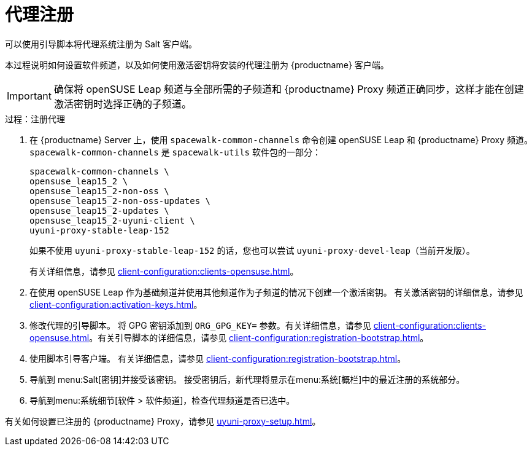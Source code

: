 [[proxy-register]]
= 代理注册

可以使用引导脚本将代理系统注册为 Salt 客户端。

本过程说明如何设置软件频道，以及如何使用激活密钥将安装的代理注册为 {productname} 客户端。

[IMPORTANT]
====
确保将 openSUSE Leap 频道与全部所需的子频道和 {productname} Proxy 频道正确同步，这样才能在创建激活密钥时选择正确的子频道。
====



[[proxy-register-procedure]]
.过程：注册代理

. 在 {productname} Server 上，使用 [command]``spacewalk-common-channels`` 命令创建 openSUSE Leap 和 {productname} Proxy 频道。
    [command]``spacewalk-common-channels`` 是 [package]``spacewalk-utils`` 软件包的一部分：
+
----
spacewalk-common-channels \
opensuse_leap15_2 \
opensuse_leap15_2-non-oss \
opensuse_leap15_2-non-oss-updates \
opensuse_leap15_2-updates \
opensuse_leap15_2-uyuni-client \
uyuni-proxy-stable-leap-152
----
+
如果不使用 [systemitem]``uyuni-proxy-stable-leap-152`` 的话，您也可以尝试 [systemitem]``uyuni-proxy-devel-leap``（当前开发版）。
+
有关详细信息，请参见 xref:client-configuration:clients-opensuse.adoc[]。
+
. 在使用 openSUSE Leap 作为基础频道并使用其他频道作为子频道的情况下创建一个激活密钥。
    有关激活密钥的详细信息，请参见 xref:client-configuration:activation-keys.adoc[]。
. 修改代理的引导脚本。
    将 GPG 密钥添加到 [systemitem]``ORG_GPG_KEY=`` 参数。有关详细信息，请参见 xref:client-configuration:clients-opensuse.adoc[]。有关引导脚本的详细信息，请参见 xref:client-configuration:registration-bootstrap.adoc[]。
+
. 使用脚本引导客户端。
    有关详细信息，请参见 xref:client-configuration:registration-bootstrap.adoc[]。
. 导航到 menu:Salt[密钥]并接受该密钥。
    接受密钥后，新代理将显示在menu:系统[概栏]中的[guimenu]``最近注册的系统``部分。
. 导航到menu:系统细节[软件 > 软件频道]，检查代理频道是否已选中。

有关如何设置已注册的 {productname} Proxy，请参见 xref:uyuni-proxy-setup.adoc[]。

